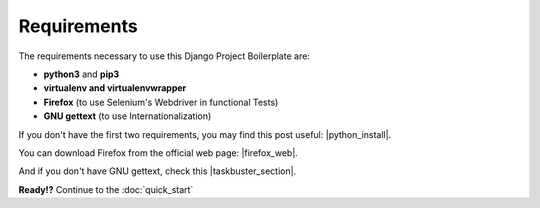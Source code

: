 Requirements
============
 
The requirements necessary to use this Django Project Boilerplate are:
 
- **python3** and **pip3**
- **virtualenv and virtualenvwrapper**
- **Firefox** (to use Selenium's Webdriver in functional Tests)
- **GNU gettext** (to use Internationalization)
         
If you don't have the first two requirements, you may find this 
post useful: |python_install|.
       
.. |python_install| raw:: html
       
   <a href="http://www.marinamele.com/2014/07/install-python3-on-mac-os-x-and-use-virtualenv-and-virtualenvwrapper.html" target="_blank">Install Python 3 on Mac OS X and use virtualenv and virtualenvwrapper</a>
        
You can download Firefox from the official web page: |firefox_web|.
        
.. |firefox_web| raw:: html
        
    <a href="https://www.mozilla.org" target="_blank">Firefox</a>
         
And if you don't have GNU gettext, check this |taskbuster_section|.
         
.. |taskbuster_section| raw:: html
         
    <a href="http://marinamele.com/taskbuster-django-tutorial/internationalization-localization-languages-time-zones" target="_blank">TaskBuster tutorial section</a>
          
          
**Ready!?** Continue to the :doc:`quick_start`
